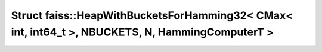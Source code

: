 Struct faiss::HeapWithBucketsForHamming32< CMax< int, int64_t >, NBUCKETS, N, HammingComputerT >
================================================================================================

.. doxygenstruct:: faiss::HeapWithBucketsForHamming32< CMax< int, int64_t >, NBUCKETS, N, HammingComputerT >
